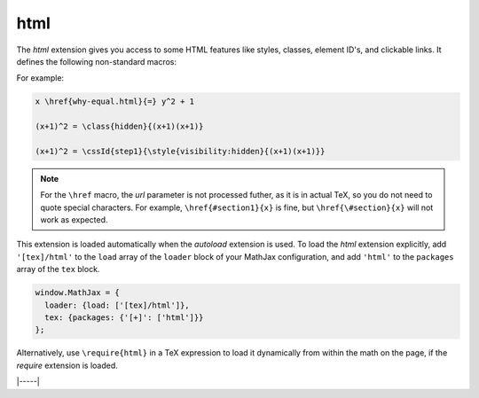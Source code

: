 .. _tex-html:

####
html
####

The `html` extension gives you access to some HTML features like
styles, classes, element ID's, and clickable links.  It defines the
following non-standard macros:

.. describe:: \\href{url}{math}

    Makes ``math`` be a link to the page given by ``url``.

.. describe:: \\class{name}{math}

    Attaches the CSS class ``name`` to the output associated with
    ``math`` when it is included in the HTML page.  This allows your
    CSS to style the element.

.. describe:: \\cssId{id}{math}

    Attaches an id attribute with value ``id`` to the output
    associated with ``math`` when it is included in the HTML page.
    This allows your CSS to style the element, or your javascript to
    locate it on the page.

.. describe:: \\style{css}{math}

    Adds the give ``css`` declarations to the element associated with
    ``math``.

For example:

.. code-block:: latex

    x \href{why-equal.html}{=} y^2 + 1

    (x+1)^2 = \class{hidden}{(x+1)(x+1)}

    (x+1)^2 = \cssId{step1}{\style{visibility:hidden}{(x+1)(x+1)}}

.. Note::

   For the ``\href`` macro, the `url` parameter is not processed
   futher, as it is in actual TeX, so you do not need to quote special
   characters.  For example, ``\href{#section1}{x}`` is fine, but
   ``\href{\#section}{x}`` will not work as expected.

This extension is loaded automatically when the `autoload` extension
is used.  To load the `html` extension explicitly, add
``'[tex]/html'`` to the ``load`` array of the ``loader`` block of
your MathJax configuration, and add ``'html'`` to the ``packages``
array of the ``tex`` block.

.. code-block:: javascript

   window.MathJax = {
     loader: {load: ['[tex]/html']},
     tex: {packages: {'[+]': ['html']}}
   };

Alternatively, use ``\require{html}`` in a TeX expression to load it
dynamically from within the math on the page, if the `require`
extension is loaded.

|-----|
